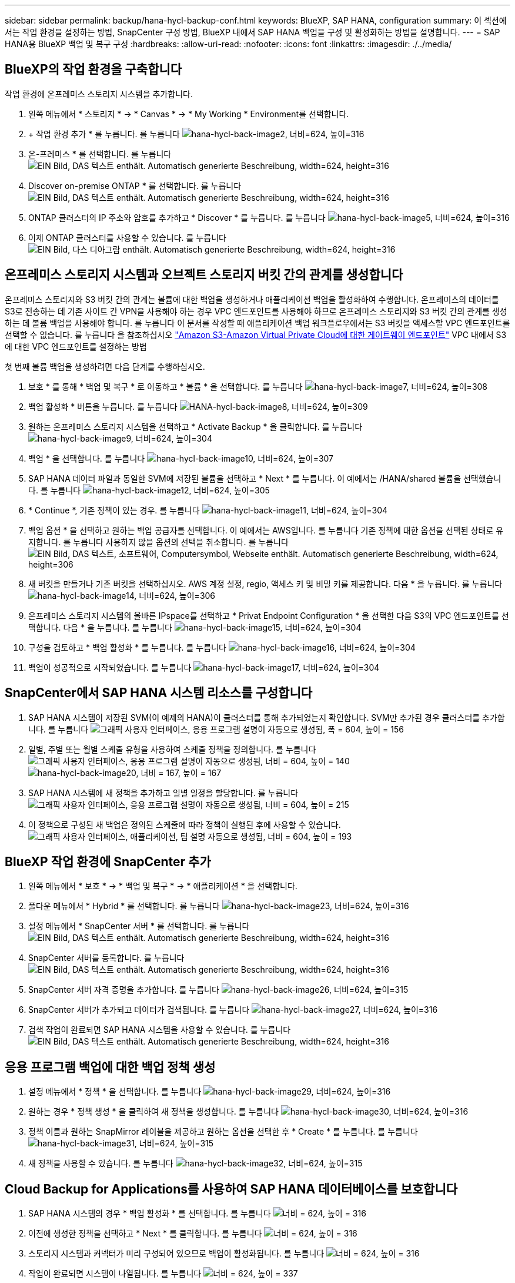 ---
sidebar: sidebar 
permalink: backup/hana-hycl-backup-conf.html 
keywords: BlueXP, SAP HANA, configuration 
summary: 이 섹션에서는 작업 환경을 설정하는 방법, SnapCenter 구성 방법, BlueXP 내에서 SAP HANA 백업을 구성 및 활성화하는 방법을 설명합니다. 
---
= SAP HANA용 BlueXP 백업 및 복구 구성
:hardbreaks:
:allow-uri-read: 
:nofooter: 
:icons: font
:linkattrs: 
:imagesdir: ./../media/




== BlueXP의 작업 환경을 구축합니다

작업 환경에 온프레미스 스토리지 시스템을 추가합니다.

. 왼쪽 메뉴에서 * 스토리지 * -> * Canvas * -> * My Working * Environment를 선택합니다.
. + 작업 환경 추가 * 를 누릅니다. 를 누릅니다
image:hana-hycl-back-image2.jpeg["hana-hycl-back-image2, 너비=624, 높이=316"]
. 온-프레미스 * 를 선택합니다. 를 누릅니다
image:hana-hycl-back-image3.jpeg["EIN Bild, DAS 텍스트 enthält. Automatisch generierte Beschreibung, width=624, height=316"]
. Discover on-premise ONTAP * 를 선택합니다. 를 누릅니다
image:hana-hycl-back-image4.jpeg["EIN Bild, DAS 텍스트 enthält. Automatisch generierte Beschreibung, width=624, height=316"]
. ONTAP 클러스터의 IP 주소와 암호를 추가하고 * Discover * 를 누릅니다. 를 누릅니다
image:hana-hycl-back-image5.jpeg["hana-hycl-back-image5, 너비=624, 높이=316"]
. 이제 ONTAP 클러스터를 사용할 수 있습니다. 를 누릅니다
image:hana-hycl-back-image6.jpeg["EIN Bild, 다스 디아그람 enthält. Automatisch generierte Beschreibung, width=624, height=316"]




== 온프레미스 스토리지 시스템과 오브젝트 스토리지 버킷 간의 관계를 생성합니다

온프레미스 스토리지와 S3 버킷 간의 관계는 볼륨에 대한 백업을 생성하거나 애플리케이션 백업을 활성화하여 수행합니다. 온프레미스의 데이터를 S3로 전송하는 데 기존 사이트 간 VPN을 사용해야 하는 경우 VPC 엔드포인트를 사용해야 하므로 온프레미스 스토리지와 S3 버킷 간의 관계를 생성하는 데 볼륨 백업을 사용해야 합니다. 를 누릅니다
이 문서를 작성할 때 애플리케이션 백업 워크플로우에서는 S3 버킷을 액세스할 VPC 엔드포인트를 선택할 수 없습니다. 를 누릅니다
을 참조하십시오 https://docs.aws.amazon.com/vpc/latest/privatelink/vpc-endpoints-s3.html["Amazon S3-Amazon Virtual Private Cloud에 대한 게이트웨이 엔드포인트"] VPC 내에서 S3에 대한 VPC 엔드포인트를 설정하는 방법

첫 번째 볼륨 백업을 생성하려면 다음 단계를 수행하십시오.

. 보호 * 를 통해 * 백업 및 복구 * 로 이동하고 * 볼륨 * 을 선택합니다. 를 누릅니다
image:hana-hycl-back-image7.jpeg["hana-hycl-back-image7, 너비=624, 높이=308"]
. 백업 활성화 * 버튼을 누릅니다. 를 누릅니다
image:hana-hycl-back-image8.jpeg["HANA-hycl-back-image8, 너비=624, 높이=309"]
. 원하는 온프레미스 스토리지 시스템을 선택하고 * Activate Backup * 을 클릭합니다. 를 누릅니다
image:hana-hycl-back-image9.jpeg["hana-hycl-back-image9, 너비=624, 높이=304"]
. 백업 * 을 선택합니다. 를 누릅니다
image:hana-hycl-back-image10.jpeg["hana-hycl-back-image10, 너비=624, 높이=307"]
. SAP HANA 데이터 파일과 동일한 SVM에 저장된 볼륨을 선택하고 * Next * 를 누릅니다. 이 예에서는 /HANA/shared 볼륨을 선택했습니다. 를 누릅니다
image:hana-hycl-back-image12.jpeg["hana-hycl-back-image12, 너비=624, 높이=305"]
. * Continue *, 기존 정책이 있는 경우. 를 누릅니다
image:hana-hycl-back-image11.jpeg["hana-hycl-back-image11, 너비=624, 높이=304"]
. 백업 옵션 * 을 선택하고 원하는 백업 공급자를 선택합니다. 이 예에서는 AWS입니다. 를 누릅니다
기존 정책에 대한 옵션을 선택된 상태로 유지합니다. 를 누릅니다
사용하지 않을 옵션의 선택을 취소합니다. 를 누릅니다
image:hana-hycl-back-image13.jpeg["EIN Bild, DAS 텍스트, 소프트웨어, Computersymbol, Webseite enthält. Automatisch generierte Beschreibung, width=624, height=306"]
. 새 버킷을 만들거나 기존 버킷을 선택하십시오. AWS 계정 설정, regio, 액세스 키 및 비밀 키를 제공합니다. 다음 * 을 누릅니다. 를 누릅니다
image:hana-hycl-back-image14.jpeg["hana-hycl-back-image14, 너비=624, 높이=306"]
. 온프레미스 스토리지 시스템의 올바른 IPspace를 선택하고 * Privat Endpoint Configuration * 을 선택한 다음 S3의 VPC 엔드포인트를 선택합니다. 다음 * 을 누릅니다. 를 누릅니다
image:hana-hycl-back-image15.jpeg["hana-hycl-back-image15, 너비=624, 높이=304"]
. 구성을 검토하고 * 백업 활성화 * 를 누릅니다. 를 누릅니다
image:hana-hycl-back-image16.jpeg["hana-hycl-back-image16, 너비=624, 높이=304"]
. 백업이 성공적으로 시작되었습니다. 를 누릅니다
image:hana-hycl-back-image17.jpeg["hana-hycl-back-image17, 너비=624, 높이=304"]




== SnapCenter에서 SAP HANA 시스템 리소스를 구성합니다

. SAP HANA 시스템이 저장된 SVM(이 예제의 HANA)이 클러스터를 통해 추가되었는지 확인합니다. SVM만 추가된 경우 클러스터를 추가합니다. 를 누릅니다
image:hana-hycl-back-image18.png["그래픽 사용자 인터페이스, 응용 프로그램 설명이 자동으로 생성됨, 폭 = 604, 높이 = 156"]
. 일별, 주별 또는 월별 스케줄 유형을 사용하여 스케줄 정책을 정의합니다. 를 누릅니다
image:hana-hycl-back-image19.png["그래픽 사용자 인터페이스, 응용 프로그램 설명이 자동으로 생성됨, 너비 = 604, 높이 = 140"]
image:hana-hycl-back-image20.jpeg["hana-hycl-back-image20, 너비 = 167, 높이 = 167"]
. SAP HANA 시스템에 새 정책을 추가하고 일별 일정을 할당합니다. 를 누릅니다
image:hana-hycl-back-image21.png["그래픽 사용자 인터페이스, 응용 프로그램 설명이 자동으로 생성됨, 너비 = 604, 높이 = 215"]
. 이 정책으로 구성된 새 백업은 정의된 스케줄에 따라 정책이 실행된 후에 사용할 수 있습니다.
image:hana-hycl-back-image22.png["그래픽 사용자 인터페이스, 애플리케이션, 팀 설명 자동으로 생성됨, 너비 = 604, 높이 = 193"]




== BlueXP 작업 환경에 SnapCenter 추가

. 왼쪽 메뉴에서 * 보호 * -> * 백업 및 복구 * -> * 애플리케이션 * 을 선택합니다.
. 풀다운 메뉴에서 * Hybrid * 를 선택합니다.  를 누릅니다
image:hana-hycl-back-image23.jpeg["hana-hycl-back-image23, 너비=624, 높이=316"]
. 설정 메뉴에서 * SnapCenter 서버 * 를 선택합니다. 를 누릅니다
image:hana-hycl-back-image24.jpeg["EIN Bild, DAS 텍스트 enthält. Automatisch generierte Beschreibung, width=624, height=316"]
. SnapCenter 서버를 등록합니다. 를 누릅니다
image:hana-hycl-back-image25.jpeg["EIN Bild, DAS 텍스트 enthält. Automatisch generierte Beschreibung, width=624, height=316"]
. SnapCenter 서버 자격 증명을 추가합니다. 를 누릅니다
image:hana-hycl-back-image26.jpeg["hana-hycl-back-image26, 너비=624, 높이=315"]
. SnapCenter 서버가 추가되고 데이터가 검색됩니다. 를 누릅니다
image:hana-hycl-back-image27.jpeg["hana-hycl-back-image27, 너비=624, 높이=316"]
. 검색 작업이 완료되면 SAP HANA 시스템을 사용할 수 있습니다. 를 누릅니다
image:hana-hycl-back-image28.jpeg["EIN Bild, DAS 텍스트 enthält. Automatisch generierte Beschreibung, width=624, height=316"]




== 응용 프로그램 백업에 대한 백업 정책 생성

. 설정 메뉴에서 * 정책 * 을 선택합니다. 를 누릅니다
image:hana-hycl-back-image29.jpeg["hana-hycl-back-image29, 너비=624, 높이=316"]
. 원하는 경우 * 정책 생성 * 을 클릭하여 새 정책을 생성합니다. 를 누릅니다
image:hana-hycl-back-image30.jpeg["hana-hycl-back-image30, 너비=624, 높이=316"]
. 정책 이름과 원하는 SnapMirror 레이블을 제공하고 원하는 옵션을 선택한 후 * Create * 를 누릅니다. 를 누릅니다
image:hana-hycl-back-image31.jpeg["hana-hycl-back-image31, 너비=624, 높이=315"]
. 새 정책을 사용할 수 있습니다. 를 누릅니다
image:hana-hycl-back-image32.jpeg["hana-hycl-back-image32, 너비=624, 높이=315"]




== Cloud Backup for Applications를 사용하여 SAP HANA 데이터베이스를 보호합니다

. SAP HANA 시스템의 경우 * 백업 활성화 * 를 선택합니다. 를 누릅니다
image:hana-hycl-back-image33.jpeg["너비 = 624, 높이 = 316"]
. 이전에 생성한 정책을 선택하고 * Next * 를 클릭합니다. 를 누릅니다
image:hana-hycl-back-image34.jpeg["너비 = 624, 높이 = 316"]
. 스토리지 시스템과 커넥터가 미리 구성되어 있으므로 백업이 활성화됩니다. 를 누릅니다
image:hana-hycl-back-image35.jpeg["너비 = 624, 높이 = 316"]
. 작업이 완료되면 시스템이 나열됩니다. 를 누릅니다
image:hana-hycl-back-image36.jpeg["너비 = 624, 높이 = 337"]
. 일정 시간이 지나면 SAP HANA 시스템의 세부 정보 보기에 백업이 나열됩니다. 를 누릅니다
매일 백업이 다음 날에 나열됩니다. 를 누릅니다
image:hana-hycl-back-image37.jpeg["hana-hycl-back-image37, 너비=624, 높이=316"]


일부 환경에서는 SnapMirror 소스의 기존 일정 설정을 제거해야 할 수도 있습니다. 이렇게 하려면 소스 ONTAP 시스템에서 다음 명령을 실행하십시오. _snapmirror modify -destination -path <hana-cloud-svm>: <SID_data_mnt00001>_copy -schedule ""_.
